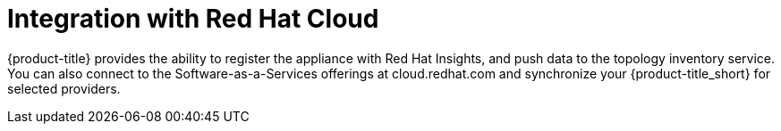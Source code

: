 [[RH-Cloud-Integration]]
= Integration with Red Hat Cloud

{product-title} provides the ability to register the appliance with Red Hat Insights, and push data to the topology inventory service. You can also connect to the Software-as-a-Services offerings at cloud.redhat.com and synchronize your {product-title_short} for selected providers.


